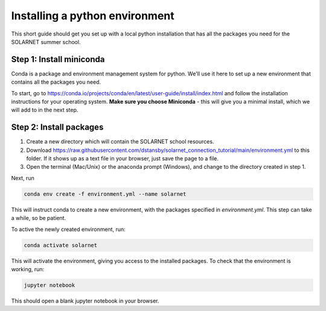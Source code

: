 Installing a python environment
===============================

This short guide should get you set up with a local python installation that
has all the packages you need for the SOLARNET summer school.

Step 1: Install miniconda
-------------------------
Conda is a package and environment management system for python. We'll use it
here to set up a new environment that contains all the packages you need.

To start, go to https://conda.io/projects/conda/en/latest/user-guide/install/index.html
and follow the installation instructions for your operating system. **Make sure
you choose Miniconda** - this will give you a minimal install, which we will add
to in the next step.

Step 2: Install packages
------------------------
1. Create a new directory which will contain the SOLARNET school resources.
2. Download https://raw.githubusercontent.com/dstansby/solarnet_connection_tutorial/main/environment.yml
   to this folder. If it shows up as a text file in your browser, just save
   the page to a file.
3. Open the terminal (Mac/Unix) or the anaconda prompt (Windows), and change to
   the directory created in step 1.


Next, run

.. code-block:: bash

  conda env create -f environment.yml --name solarnet

This will instruct conda to create a new environment, with the packages
specified in *environment.yml*. This step can take a while, so be patient.

To active the newly created environment, run:

.. code-block:: bash

  conda activate solarnet

This will activate the environment, giving you access to the installed packages.
To check that the environment is working, run:

.. code-block:: bash

  jupyter notebook

This should open a blank jupyter notebook in your browser.
